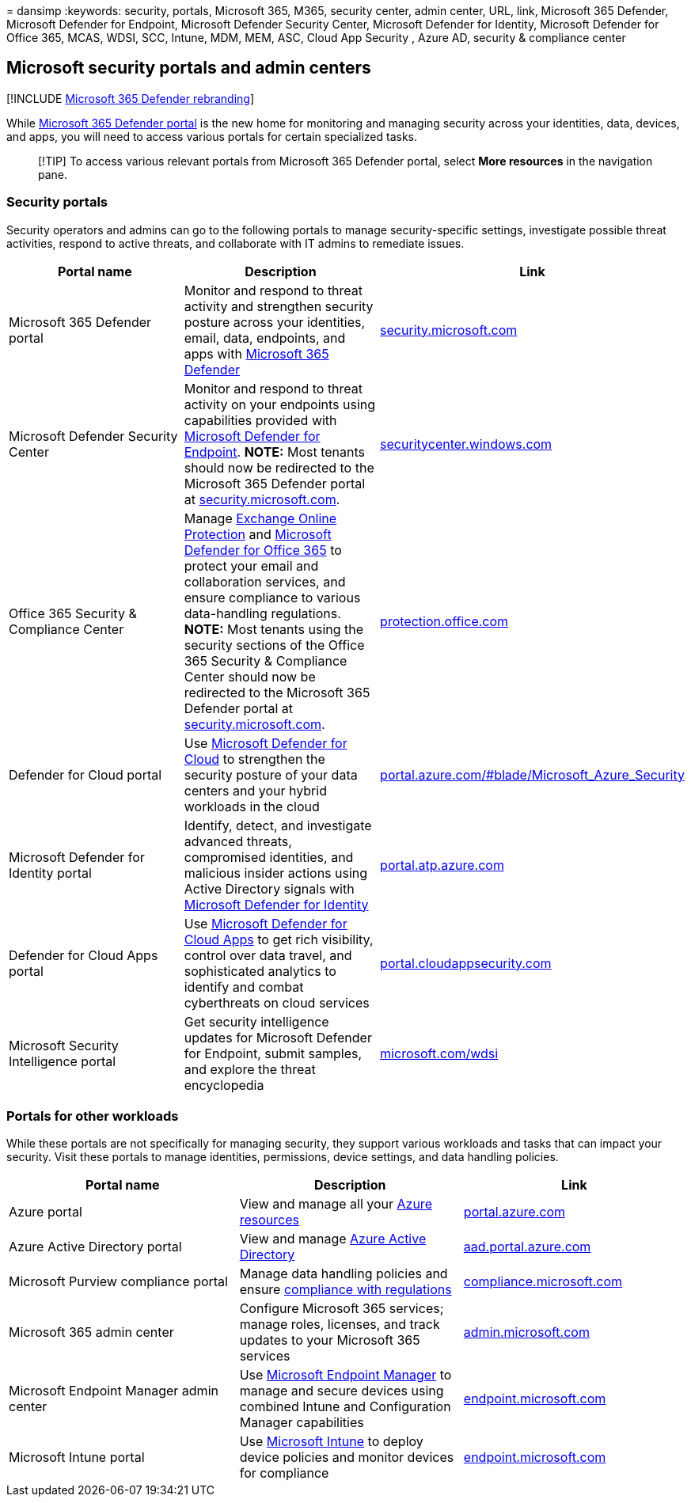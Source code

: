 = 
dansimp
:keywords: security, portals, Microsoft 365, M365, security center,
admin center, URL, link, Microsoft 365 Defender, Microsoft Defender for
Endpoint, Microsoft Defender Security Center, Microsoft Defender for
Identity, Microsoft Defender for Office 365, MCAS, WDSI, SCC, Intune,
MDM, MEM, ASC, Cloud App Security , Azure AD, security & compliance
center

== Microsoft security portals and admin centers

{empty}[!INCLUDE link:../includes/microsoft-defender.md[Microsoft 365
Defender rebranding]]

While link:microsoft-365-defender-portal.md[Microsoft 365 Defender
portal] is the new home for monitoring and managing security across your
identities, data, devices, and apps, you will need to access various
portals for certain specialized tasks.

____
[!TIP] To access various relevant portals from Microsoft 365 Defender
portal, select *More resources* in the navigation pane.
____

=== Security portals

Security operators and admins can go to the following portals to manage
security-specific settings, investigate possible threat activities,
respond to active threats, and collaborate with IT admins to remediate
issues.

[width="100%",cols="34%,33%,33%",options="header",]
|===
|Portal name |Description |Link
|Microsoft 365 Defender portal |Monitor and respond to threat activity
and strengthen security posture across your identities, email, data,
endpoints, and apps with link:microsoft-365-defender.md[Microsoft 365
Defender] |https://security.microsoft.com/[security.microsoft.com]

|Microsoft Defender Security Center |Monitor and respond to threat
activity on your endpoints using capabilities provided with
link:/microsoft-365/security/defender-endpoint/microsoft-defender-endpoint[Microsoft
Defender for Endpoint]. *NOTE:* Most tenants should now be redirected to
the Microsoft 365 Defender portal at
https://security.microsoft.com/[security.microsoft.com].
|https://securitycenter.windows.com[securitycenter.windows.com]

|Office 365 Security & Compliance Center |Manage
link:../office-365-security/eop-about.md[Exchange Online Protection] and
link:/microsoft-365/security/office-365-security/defender-for-office-365[Microsoft
Defender for Office 365] to protect your email and collaboration
services, and ensure compliance to various data-handling regulations.
*NOTE:* Most tenants using the security sections of the Office 365
Security & Compliance Center should now be redirected to the Microsoft
365 Defender portal at
https://security.microsoft.com/[security.microsoft.com].
|https://protection.office.com[protection.office.com]

|Defender for Cloud portal |Use
link:/azure/security-center/security-center-intro[Microsoft Defender for
Cloud] to strengthen the security posture of your data centers and your
hybrid workloads in the cloud
|https://portal.azure.com/#blade/Microsoft_Azure_Security/SecurityMenuBlade/0[portal.azure.com/#blade/Microsoft_Azure_Security]

|Microsoft Defender for Identity portal |Identify, detect, and
investigate advanced threats, compromised identities, and malicious
insider actions using Active Directory signals with
link:/azure-advanced-threat-protection/what-is-atp[Microsoft Defender
for Identity] |https://portal.atp.azure.com/[portal.atp.azure.com]

|Defender for Cloud Apps portal |Use
link:/cloud-app-security/what-is-cloud-app-security[Microsoft Defender
for Cloud Apps] to get rich visibility, control over data travel, and
sophisticated analytics to identify and combat cyberthreats on cloud
services
|https://portal.cloudappsecurity.com/[portal.cloudappsecurity.com]

|Microsoft Security Intelligence portal |Get security intelligence
updates for Microsoft Defender for Endpoint, submit samples, and explore
the threat encyclopedia |https://microsoft.com/wdsi[microsoft.com/wdsi]
|===

=== Portals for other workloads

While these portals are not specifically for managing security, they
support various workloads and tasks that can impact your security. Visit
these portals to manage identities, permissions, device settings, and
data handling policies.

[width="100%",cols="34%,33%,33%",options="header",]
|===
|Portal name |Description |Link
|Azure portal |View and manage all your
link:/azure/azure-resource-manager/management/overview[Azure resources]
|https://portal.azure.com/[portal.azure.com]

|Azure Active Directory portal |View and manage
link:/azure/active-directory/fundamentals/active-directory-whatis[Azure
Active Directory] |https://aad.portal.azure.com/[aad.portal.azure.com]

|Microsoft Purview compliance portal |Manage data handling policies and
ensure link:/compliance/regulatory/offering-home[compliance with
regulations]
|https://compliance.microsoft.com/[compliance.microsoft.com]

|Microsoft 365 admin center |Configure Microsoft 365 services; manage
roles, licenses, and track updates to your Microsoft 365 services
|https://go.microsoft.com/fwlink/p/?linkid=2166757[admin.microsoft.com]

|Microsoft Endpoint Manager admin center |Use
link:/mem/configmgr/[Microsoft Endpoint Manager] to manage and secure
devices using combined Intune and Configuration Manager capabilities
|https://endpoint.microsoft.com/[endpoint.microsoft.com]

|Microsoft Intune portal |Use
link:/intune/fundamentals/what-is-intune[Microsoft Intune] to deploy
device policies and monitor devices for compliance
|https://endpoint.microsoft.com/#blade/Microsoft_Intune_DeviceSettings/DevicesMenu/overview[endpoint.microsoft.com]
|===
